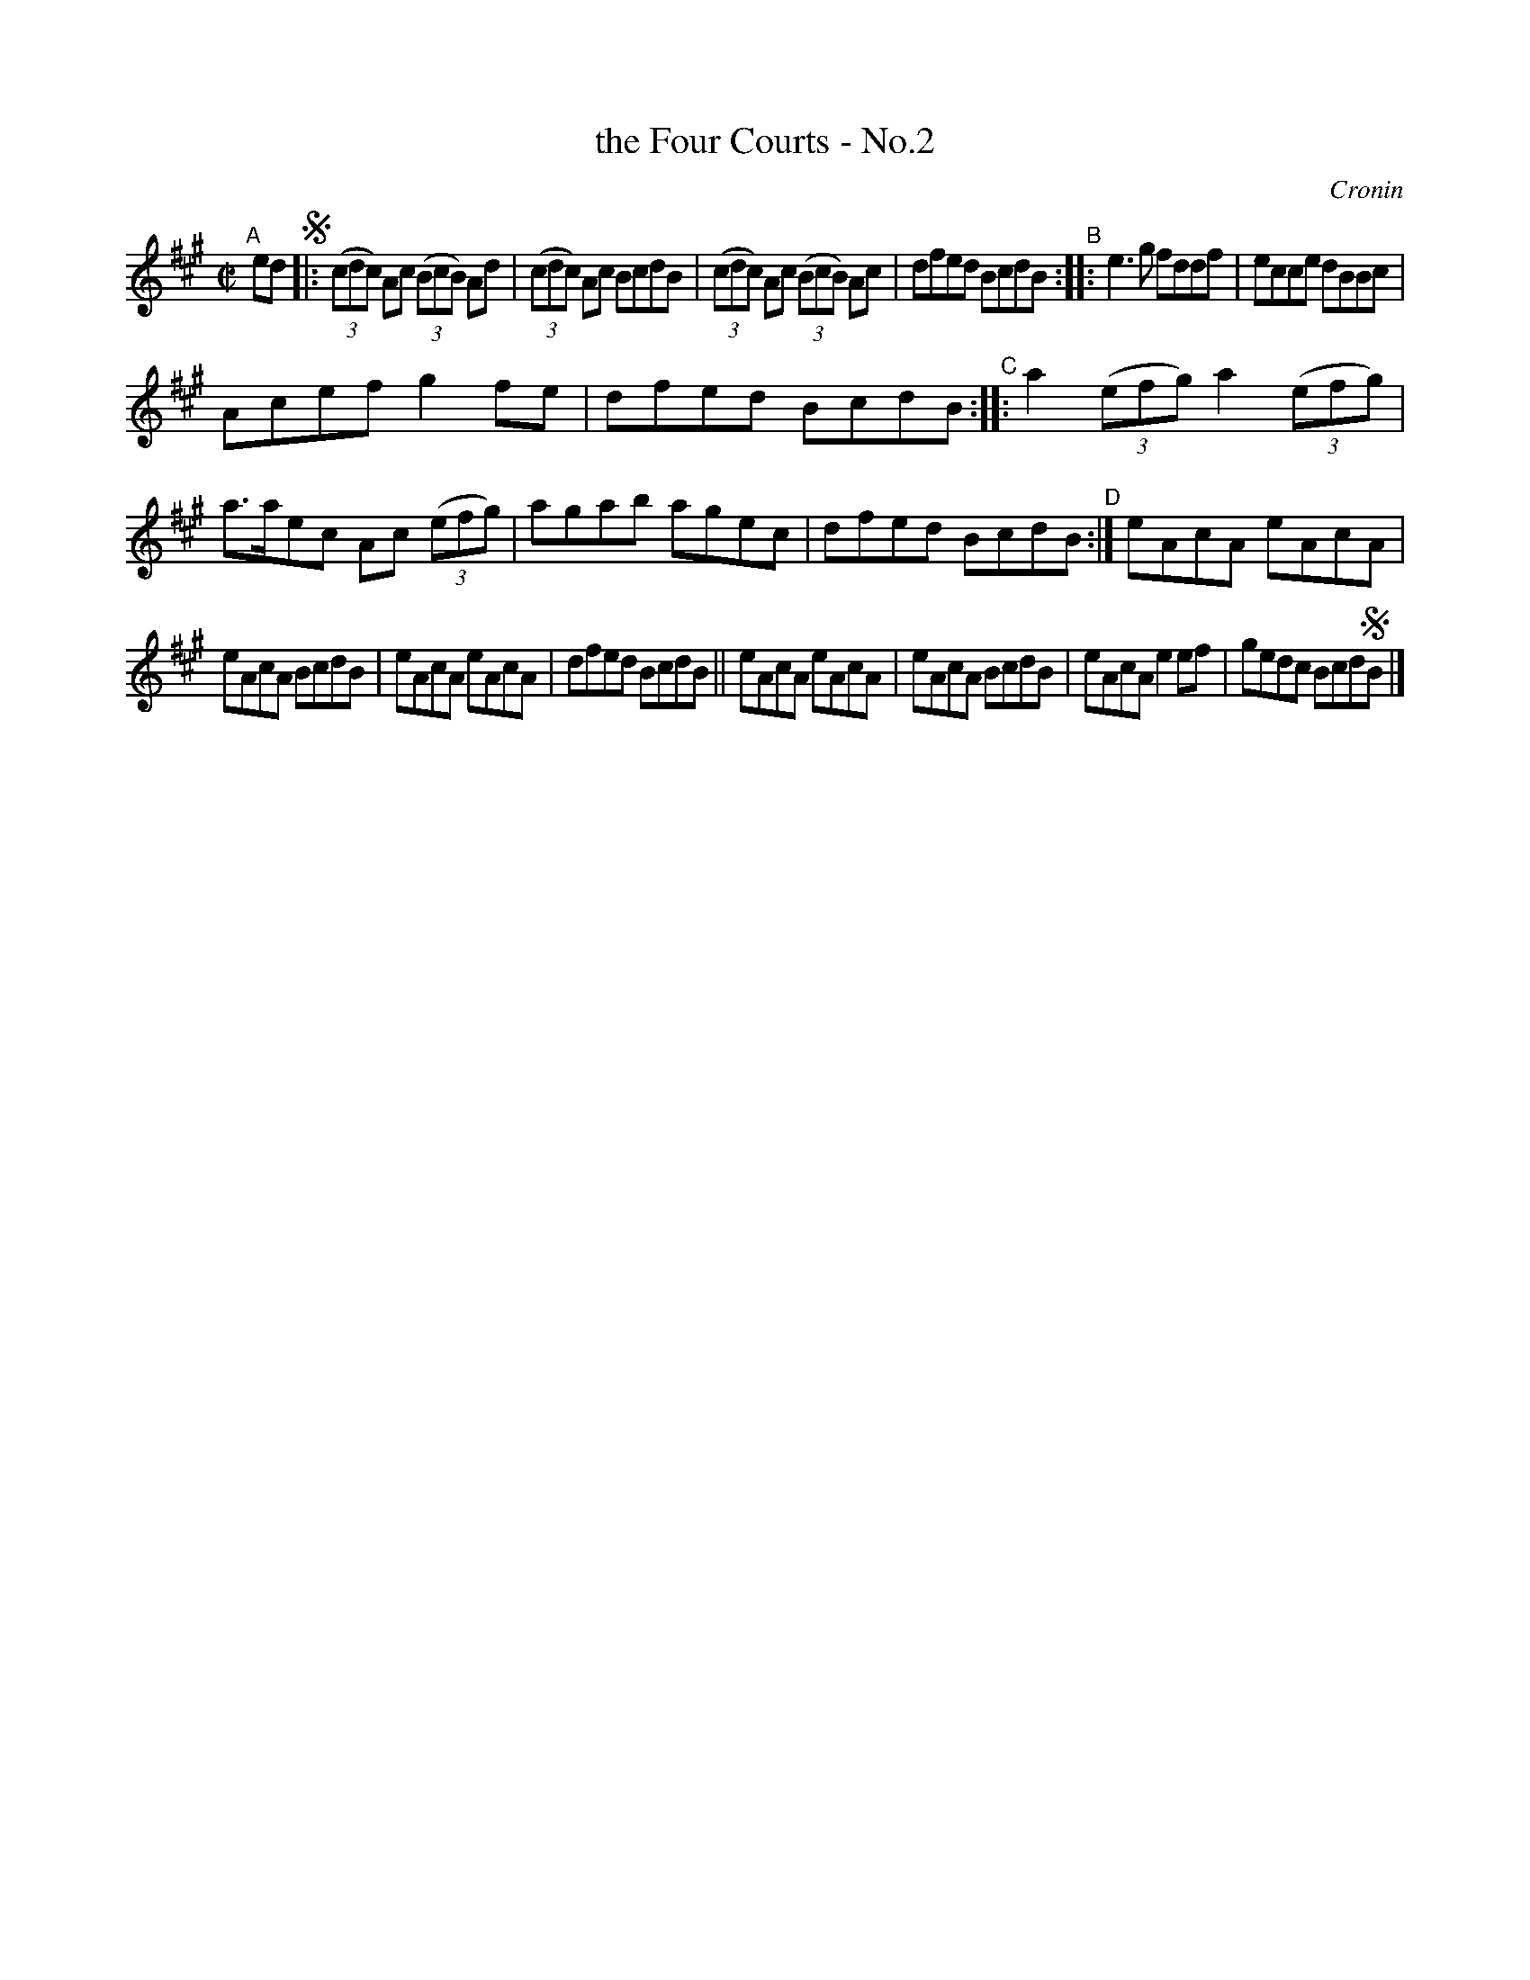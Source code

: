 X: 1397
T: the Four Courts - No.2
B: O'Neill's 1850 #1397
O: Cronin
%S: s:3 b:20(6+7+7)
Z: Bob Safranek, rjs@gsp.org
Z: Slightly reformatted to make note densities more even with modern layouts. [JC]
M: C|
L: 1/8
K: A
"^A"[|] ed !segno!\
|:\
((3cdc) Ac ((3BcB) Ad | ((3cdc) Ac BcdB | ((3cdc) Ac ((3BcB) Ac | dfed BcdB "^B":: e3g fddf | ecce dBBc |
Acef g2fe | dfed BcdB "^C":: a2 ((3efg) a2 ((3efg) | a>aec Ac ((3efg) | agab agec | dfed BcdB "^D":| eAcA eAcA |
eAcA BcdB | eAcA eAcA | dfed BcdB || eAcA eAcA | eAcA BcdB | eAcA e2ef | gedc Bcd!segno!B |]
